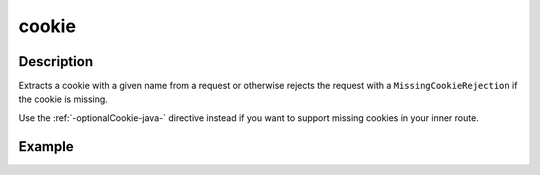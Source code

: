 .. _-cookie-java-:

cookie
======

Description
-----------
Extracts a cookie with a given name from a request or otherwise rejects the request with a ``MissingCookieRejection`` if
the cookie is missing.

Use the :ref:`-optionalCookie-java-` directive instead if you want to support missing cookies in your inner route.


Example
-------

.. includecode:: ../../../../../../../test/java/docs/http/javadsl/server/directives/CookieDirectivesExamplesTest.java#cookie
